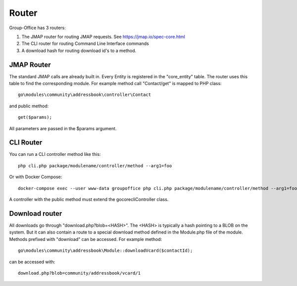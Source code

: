 Router
======

Group-Office has 3 routers:

1. The JMAP router for routing JMAP requests. See https://jmap.io/spec-core.html
2. The CLI router for routing Command Line Interface commands
3. A download hash for routing download id's to a method.


JMAP Router
-----------

The standard JMAP calls are already built in. Every Entity is registered in the 
"core_entity" table. The router uses this table to find the corresponding module.
For example method call "Contact/get" is mapped to PHP class::

   go\modules\community\addressbook\controller\Contact
   
and public method::

   get($params); 
   
All parameters are passed in the $params argument.

CLI Router
----------

You can run a CLI controller method like this::

   php cli.php package/modulename/controller/method --arg1=foo
   
Or with Docker Compose::

   docker-compose exec --user www-data groupoffice php cli.php package/modulename/controller/method --arg1=foo
   
A controller with the public method must extend the go\core\cli\Controller class.

Download router
---------------
All downloads go through "download.php?blob=<HASH>". The <HASH> is typically a 
hash pointing to a BLOB on the system. But it can also contain a route to a special 
download method defined in the Module.php file of the module.
Methods prefixed with "download" can be accessed. For example method::

   go\modules\community\addressbook\Module::downloadVcard($contactId);
   
can be accessed with::

   download.php?blob=community/addressbook/vcard/1
